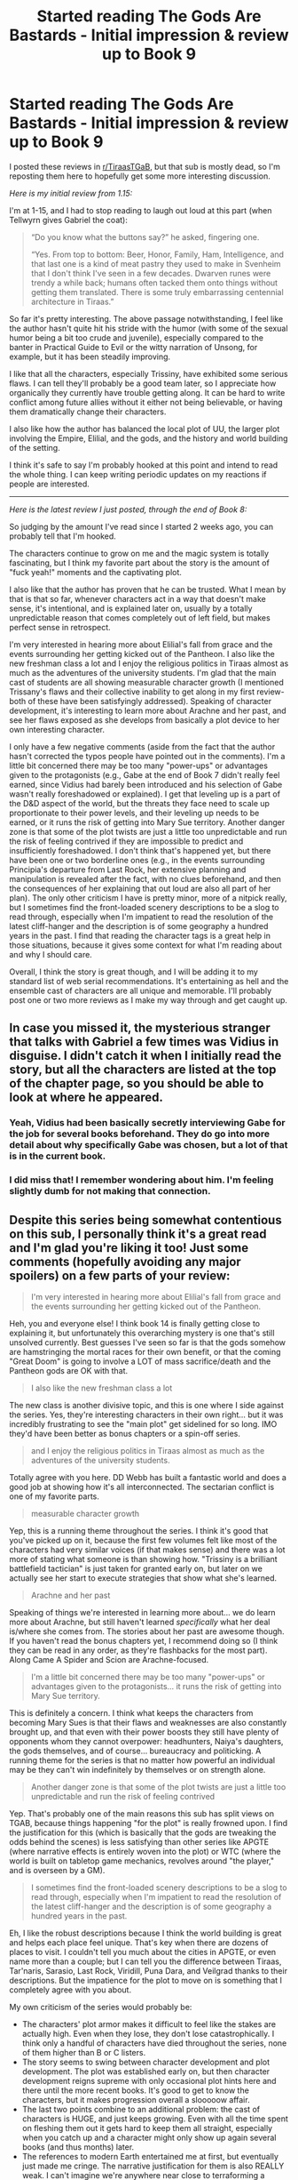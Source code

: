 #+TITLE: Started reading The Gods Are Bastards - Initial impression & review up to Book 9

* Started reading The Gods Are Bastards - Initial impression & review up to Book 9
:PROPERTIES:
:Author: pizzahotdoglover
:Score: 25
:DateUnix: 1532496637.0
:DateShort: 2018-Jul-25
:END:
I posted these reviews in [[/r/TiraasTGaB][r/TiraasTGaB]], but that sub is mostly dead, so I'm reposting them here to hopefully get some more interesting discussion.

/Here is my initial review from 1.15:/

I'm at 1-15, and I had to stop reading to laugh out loud at this part (when Tellwyrn gives Gabriel the coat):

#+begin_quote
  “Do you know what the buttons say?” he asked, fingering one.

  “Yes. From top to bottom: Beer, Honor, Family, Ham, Intelligence, and that last one is a kind of meat pastry they used to make in Svenheim that I don't think I've seen in a few decades. Dwarven runes were trendy a while back; humans often tacked them onto things without getting them translated. There is some truly embarrassing centennial architecture in Tiraas.”
#+end_quote

So far it's pretty interesting. The above passage notwithstanding, I feel like the author hasn't quite hit his stride with the humor (with some of the sexual humor being a bit too crude and juvenile), especially compared to the banter in Practical Guide to Evil or the witty narration of Unsong, for example, but it has been steadily improving.

I like that all the characters, especially Trissiny, have exhibited some serious flaws. I can tell they'll probably be a good team later, so I appreciate how organically they currently have trouble getting along. It can be hard to write conflict among future allies without it either not being believable, or having them dramatically change their characters.

I also like how the author has balanced the local plot of UU, the larger plot involving the Empire, Elilial, and the gods, and the history and world building of the setting.

I think it's safe to say I'm probably hooked at this point and intend to read the whole thing. I can keep writing periodic updates on my reactions if people are interested.

--------------

/Here is the latest review I just posted, through the end of Book 8:/

So judging by the amount I've read since I started 2 weeks ago, you can probably tell that I'm hooked.

The characters continue to grow on me and the magic system is totally fascinating, but I think my favorite part about the story is the amount of "fuck yeah!" moments and the captivating plot.

I also like that the author has proven that he can be trusted. What I mean by that is that so far, whenever characters act in a way that doesn't make sense, it's intentional, and is explained later on, usually by a totally unpredictable reason that comes completely out of left field, but makes perfect sense in retrospect.

I'm very interested in hearing more about Elilial's fall from grace and the events surrounding her getting kicked out of the Pantheon. I also like the new freshman class a lot and I enjoy the religious politics in Tiraas almost as much as the adventures of the university students. I'm glad that the main cast of students are all showing measurable character growth (I mentioned Trissany's flaws and their collective inability to get along in my first review- both of these have been satisfyingly addressed). Speaking of character development, it's interesting to learn more about Arachne and her past, and see her flaws exposed as she develops from basically a plot device to her own interesting character.

I only have a few negative comments (aside from the fact that the author hasn't corrected the typos people have pointed out in the comments). I'm a little bit concerned there may be too many "power-ups" or advantages given to the protagonists (e.g., Gabe at the end of Book 7 didn't really feel earned, since Vidius had barely been introduced and his selection of Gabe wasn't really foreshadowed or explained). I get that leveling up is a part of the D&D aspect of the world, but the threats they face need to scale up proportionate to their power levels, and their leveling up needs to be earned, or it runs the risk of getting into Mary Sue territory. Another danger zone is that some of the plot twists are just a little too unpredictable and run the risk of feeling contrived if they are impossible to predict and insufficiently foreshadowed. I don't think that's happened yet, but there have been one or two borderline ones (e.g., in the events surrounding Principia's departure from Last Rock, her extensive planning and manipulation is revealed after the fact, with no clues beforehand, and then the consequences of her explaining that out loud are also all part of her plan). The only other criticism I have is pretty minor, more of a nitpick really, but I sometimes find the front-loaded scenery descriptions to be a slog to read through, especially when I'm impatient to read the resolution of the latest cliff-hanger and the description is of some geography a hundred years in the past. I find that reading the character tags is a great help in those situations, because it gives some context for what I'm reading about and why I should care.

Overall, I think the story is great though, and I will be adding it to my standard list of web serial recommendations. It's entertaining as hell and the ensemble cast of characters are all unique and memorable. I'll probably post one or two more reviews as I make my way through and get caught up.


** In case you missed it, the mysterious stranger that talks with Gabriel a few times was Vidius in disguise. I didn't catch it when I initially read the story, but all the characters are listed at the top of the chapter page, so you should be able to look at where he appeared.
:PROPERTIES:
:Author: sicutumbo
:Score: 10
:DateUnix: 1532529845.0
:DateShort: 2018-Jul-25
:END:

*** Yeah, Vidius had been basically secretly interviewing Gabe for the job for several books beforehand. They do go into more detail about why specifically Gabe was chosen, but a lot of that is in the current book.
:PROPERTIES:
:Author: Mountebank
:Score: 5
:DateUnix: 1532532048.0
:DateShort: 2018-Jul-25
:END:


*** I did miss that! I remember wondering about him. I'm feeling slightly dumb for not making that connection.
:PROPERTIES:
:Author: pizzahotdoglover
:Score: 3
:DateUnix: 1532538772.0
:DateShort: 2018-Jul-25
:END:


** Despite this series being somewhat contentious on this sub, I personally think it's a great read and I'm glad you're liking it too! Just some comments (hopefully avoiding any major spoilers) on a few parts of your review:

#+begin_quote
  I'm very interested in hearing more about Elilial's fall from grace and the events surrounding her getting kicked out of the Pantheon.
#+end_quote

Heh, you and everyone else! I think book 14 is finally getting close to explaining it, but unfortunately this overarching mystery is one that's still unsolved currently. Best guesses I've seen so far is that the gods somehow are hamstringing the mortal races for their own benefit, or that the coming "Great Doom" is going to involve a LOT of mass sacrifice/death and the Pantheon gods are OK with that.

#+begin_quote
  I also like the new freshman class a lot
#+end_quote

The new class is another divisive topic, and this is one where I side against the series. Yes, they're interesting characters in their own right... but it was incredibly frustrating to see the "main plot" get sidelined for so long. IMO they'd have been better as bonus chapters or a spin-off series.

#+begin_quote
  and I enjoy the religious politics in Tiraas almost as much as the adventures of the university students.
#+end_quote

Totally agree with you here. DD Webb has built a fantastic world and does a good job at showing how it's all interconnected. The sectarian conflict is one of my favorite parts.

#+begin_quote
  measurable character growth
#+end_quote

Yep, this is a running theme throughout the series. I think it's good that you've picked up on it, because the first few volumes felt like most of the characters had very similar voices (if that makes sense) and there was a lot more of stating what someone is than showing how. "Trissiny is a brilliant battlefield tactician" is just taken for granted early on, but later on we actually see her start to execute strategies that show what she's learned.

#+begin_quote
  Arachne and her past
#+end_quote

Speaking of things we're interested in learning more about... we do learn more about Arachne, but still haven't learned /specifically/ what her deal is/where she comes from. The stories about her past are awesome though. If you haven't read the bonus chapters yet, I recommend doing so (I think they can be read in any order, as they're flashbacks for the most part). Along Came A Spider and Scion are Arachne-focused.

#+begin_quote
  I'm a little bit concerned there may be too many "power-ups" or advantages given to the protagonists... it runs the risk of getting into Mary Sue territory.
#+end_quote

This is definitely a concern. I think what keeps the characters from becoming Mary Sues is that their flaws and weaknesses are also constantly brought up, and that even with their power boosts they still have plenty of opponents whom they cannot overpower: headhunters, Naiya's daughters, the gods themselves, and of course... bureaucracy and politicking. A running theme for the series is that no matter how powerful an individual may be they can't win indefinitely by themselves or on strength alone.

#+begin_quote
  Another danger zone is that some of the plot twists are just a little too unpredictable and run the risk of feeling contrived
#+end_quote

Yep. That's probably one of the main reasons this sub has split views on TGAB, because things happening "for the plot" is really frowned upon. I find the justification for this (which is basically that the gods are tweaking the odds behind the scenes) is less satisfying than other series like APGTE (where narrative effects is entirely woven into the plot) or WTC (where the world is built on tabletop game mechanics, revolves around "the player," and is overseen by a GM).

#+begin_quote
  I sometimes find the front-loaded scenery descriptions to be a slog to read through, especially when I'm impatient to read the resolution of the latest cliff-hanger and the description is of some geography a hundred years in the past.
#+end_quote

Eh, I like the robust descriptions because I think the world building is great and helps each place feel unique. That's key when there are dozens of places to visit. I couldn't tell you much about the cities in APGTE, or even name more than a couple; but I can tell you the difference between Tiraas, Tar'naris, Sarasio, Last Rock, Viridill, Puna Dara, and Veilgrad thanks to their descriptions. But the impatience for the plot to move on is something that I completely agree with you about.

My own criticism of the series would probably be:

- The characters' plot armor makes it difficult to feel like the stakes are actually high. Even when they lose, they don't lose catastrophically. I think only a handful of characters have died throughout the series, none of them higher than B or C listers.
- The story seems to swing between character development and plot development. The plot was established early on, but then character development reigns supreme with only occasional plot hints here and there until the more recent books. It's good to get to know the characters, but it makes progression overall a slooooow affair.
- The last two points combine to an additional problem: the cast of characters is HUGE, and just keeps growing. Even with all the time spent on fleshing them out it gets hard to keep them all straight, especially when you catch up and a character might only show up again several books (and thus months) later.
- The references to modern Earth entertained me at first, but eventually just made me cringe. The narrative justification for them is also REALLY weak. I can't imagine we're anywhere near close to terraforming a planet or obtaining immortality, but even if we were a hundred+ years down the road, there's absolutely no chance that those people would be into World of Warcraft or Cowboy Bebop, and almost a negligible chance that they're into Star Wars or Lord of the Rings (all of these get direct references in the series). Self-inserts can be handled well, but these were not.

Most of the other criticisms I had originally were smoothed out or addressed as the series progressed. Unfortunately I feel like some new readers will get turned off by the early books before they can get into it. It's a shame, because it's a series I keep up with as new updated come out. Glad you like it too, OP!
:PROPERTIES:
:Author: AurelianoTampa
:Score: 5
:DateUnix: 1532529001.0
:DateShort: 2018-Jul-25
:END:

*** I've been reading the bonus chapters. The Along Came A Spider sections were actually what prompted my comment about Arachne.

#+begin_quote
  no matter how powerful an individual may be they can't win indefinitely by themselves or on strength alone.
#+end_quote

Arachne seems to get by on brute force fairly well so far haha but that is one of her explicit flaws. I loved Mary's criticism of her handling of the Aspen problem:

#+begin_quote
  “This is so you,” Mary mused, pacing in a circle around the frozen form of Aspen. “One cannot contest that it does the job. And all it cost was a staggering expense of power and the complete reordering of a small patch of reality.”
#+end_quote

I don't necessarily see my criticism as things happening "for the plot", just that the twists can be a bit /too/ unpredictable. For example, if it were revealed that Arachne was an alien wearing an elf mask who had been arranging events the whole time, then it were revealed that Avei actually created the aliens to fuck with Elilial, it'd be surprising, but poorly set up and ineffectively foreshadowed.

Regarding plot armor, I had noticed that unlike Wildbow's writing or PGTE, the protagonists tend to always win their main conflicts, and though they do suffer setbacks, they generally overcome them quickly, or turn them into victories.

Regarding the huge cast, yes I agree it can be annoying to start reading about brand new people when you want to find out about the people you know, but once they're integrated into the story, I'm glad to read about them. The cool thing about having a big cast of characters doing different stuff in different locations is that later on, it can be tons of fun when they meet, like seeing a cross-over episode.
:PROPERTIES:
:Author: pizzahotdoglover
:Score: 5
:DateUnix: 1532539902.0
:DateShort: 2018-Jul-25
:END:


*** u/CapnQwerty:
#+begin_quote
  The references to modern Earth entertained me at first, but eventually just made me cringe. The narrative justification for them is also REALLY weak. I can't imagine we're anywhere near close to terraforming a planet or obtaining immortality, but even if we were a hundred+ years down the road, there's absolutely no chance that those people would be into World of Warcraft or Cowboy Bebop, and almost a negligible chance that they're into Star Wars or Lord of the Rings (all of these get direct references in the series). Self-inserts can be handled well, but these were not.
#+end_quote

As a counterpoint: lots of people still study and enjoy stories, myths, and plays from ancient Greece, most of which are over 2000 years old.

I don't think the elder gods being into rl-modern pop-culture stuff is all that unbelievable.
:PROPERTIES:
:Author: CapnQwerty
:Score: 2
:DateUnix: 1532567722.0
:DateShort: 2018-Jul-26
:END:

**** I can suspend disbelief to an extent (for example, with SW or LOTR), but do you honestly believe people a century + from now will have a collection of Cowboy Bebop that they love enough to upload it as a cultural archive?

Some modern references are done well. The Drizzt reference in an early book is great. Light sabers (and their moral questions) are really great too. I giggled at references to Azeroth... But that was the point where the wheels fell off. The anime references, especially with the Sifan references that are blatantly Japanese, just made me roll my eyes. I like anime and nerd pop culture references, but to use another pop culture phrase, the last few jumped the shark.
:PROPERTIES:
:Author: AurelianoTampa
:Score: 7
:DateUnix: 1532570620.0
:DateShort: 2018-Jul-26
:END:

***** u/Lugnut1206:
#+begin_quote
  I can suspend disbelief to an extent (for example, with SW or LOTR), but do you honestly believe people a century + from now will have a collection of Cowboy Bebop that they love enough to upload it as a cultural archive?
#+end_quote

I'm not into bebop personally, but I know it's literally one of the most loved anime in recent history... I wouldn't be shocked if it survives longer than it feels like it should

I agree with the rest though, pros /and/ cons.
:PROPERTIES:
:Author: Lugnut1206
:Score: 4
:DateUnix: 1532734334.0
:DateShort: 2018-Jul-28
:END:


** I really disliked how rapidly it switched pov characters.
:PROPERTIES:
:Author: josephwdye
:Score: 7
:DateUnix: 1532497742.0
:DateShort: 2018-Jul-25
:END:

*** Throughout, you mean? I don't mind that so much. I think it's good to get various perspectives, and it's necessary when the story takes place across such a wide area.
:PROPERTIES:
:Author: pizzahotdoglover
:Score: 10
:DateUnix: 1532497835.0
:DateShort: 2018-Jul-25
:END:

**** It's less of an issue in binge reading than it is week-to-week, where rapid switches through four sets of characters mean you only get to see progress on a storyline once a month.

Once you catch up, I'd advise setting aside the story for long periods and reading a batch of chapters all at once. I think TGAB is a story that suffers from from being published in web-serial format. It would be better as a series of books.
:PROPERTIES:
:Author: GeeJo
:Score: 9
:DateUnix: 1532520484.0
:DateShort: 2018-Jul-25
:END:

***** I agree with you here; the plot advancement slows to almost a halt in some books because of the constant switching from group to group. I think this is something the author acknowledged as being a problem, because book 14 has so far focused almost entirely on just the paladins. The plot, in return, seems to be moving ahead at quite a brisk pace. It's pretty refreshing!
:PROPERTIES:
:Author: AurelianoTampa
:Score: 4
:DateUnix: 1532523575.0
:DateShort: 2018-Jul-25
:END:


***** Yup, I haven't read any of the current volume, I finished volume 13 and said, "alright I need a break because these books are exhausting, and this next volume is going to be hectic AF based on that cliffhanger" and just put it down, I'm waiting till volume 14 is done before I pick it back up.
:PROPERTIES:
:Author: signspace13
:Score: 2
:DateUnix: 1532523913.0
:DateShort: 2018-Jul-25
:END:


***** I can definitely see that. Even binge reading it, there are plenty of times when I'm impatient to get back to the main cast.
:PROPERTIES:
:Author: pizzahotdoglover
:Score: 1
:DateUnix: 1532539989.0
:DateShort: 2018-Jul-25
:END:


*** The first few volumes are /much/ weaker in my opinion, the author tried to pull off more than he could handle and kind of dropped the ball, Prin's plot, the continuous sexual innuendo, and the fact that he tries to jam like 17 characters down our throats in 10 chapters. After those it just keeps getting better, finally finally catching stride in Sarasio and stays at a pretty good peak from there.
:PROPERTIES:
:Author: signspace13
:Score: 5
:DateUnix: 1532523750.0
:DateShort: 2018-Jul-25
:END:


** Do you feel that the accusations of non-rationality are a problem? I'm thinking of starting reading this, but inconsistent world or story issues are a real deal-breaker to me.
:PROPERTIES:
:Author: mojojo46
:Score: 2
:DateUnix: 1532533007.0
:DateShort: 2018-Jul-25
:END:

*** u/pizzahotdoglover:
#+begin_quote
  Do you feel that the acquisitions of non-rationality are a problem?
#+end_quote

I'm not sure exactly what you mean here, but addressing your second point, I don't think there are any inconsistent world or story issues, aside from the areas I mentioned in my criticism, and those I considered more potential for issues rather than actual issues.

If you're asking would TGAB pass [[/r/rational][r/rational]]'s strictest purity test? Probably not, but it's a fun story that makes sense when you read it, and so far at least, it's definitely worth the time investment.
:PROPERTIES:
:Author: pizzahotdoglover
:Score: 4
:DateUnix: 1532539208.0
:DateShort: 2018-Jul-25
:END:

**** Well, I don't expect most stories to pass the strictest rational purity test. For instance PGtE isn't super rational, but it's still a quite good story with reasonable semi-rationality in the writing.

What I'm referring to is things that break the consistency of the story and the world. For example, characters who have huge power-ups or abilities that they show once... and then never use again, despite how well those powers would solve the problems they face. A lot of fantasy suffers from this in particular, as the writer often feels free to pen in fantastical solutions to challenges without careful thought as to how those solutions change later plot points or the makeup of the world itself.
:PROPERTIES:
:Author: mojojo46
:Score: 2
:DateUnix: 1532559911.0
:DateShort: 2018-Jul-26
:END:

***** So far (halfway through Book 9), there haven't been any immersion breaking inconsistencies or plot holes. To the extent that characters refrain from using their full power, there have been well-supported in-story reasons that fully explain that. Nothing like, say, Harry Potter, where the spells from the later books (that the adults presumably knew) could easily solve all the conflicts of the earlier books or other plot holes like that.
:PROPERTIES:
:Author: pizzahotdoglover
:Score: 3
:DateUnix: 1532560189.0
:DateShort: 2018-Jul-26
:END:

****** Ok, that's good to hear. I think I'll give it a shot! Thanks for your recommendation and review here.
:PROPERTIES:
:Author: mojojo46
:Score: 3
:DateUnix: 1532563711.0
:DateShort: 2018-Jul-26
:END:

******* Post something once you've read some!
:PROPERTIES:
:Author: pizzahotdoglover
:Score: 2
:DateUnix: 1532564888.0
:DateShort: 2018-Jul-26
:END:


** I recently started reading this as well. I'm currently midway through book 3, however I feel like i'm asking myself why am I reading this. The story so far has given me 0 reason to care about these characters and what they do. The only character i am semi interested in is Gabe. I seem to be skipping chapters and seemingly missing nothing of importance...I feel like dropping it at this point.
:PROPERTIES:
:Author: spitfirev3
:Score: 2
:DateUnix: 1532607293.0
:DateShort: 2018-Jul-26
:END:

*** Well, not every story is for everyone. If you're asking if the "main story" will start soon, I think the answer is probably no. To the extent that one exists, it's probably the story of the gods' history and Elilial's current play. We do continue to get hints, but by Book 9 (and even current, I understand) those hints are all we have. Lots of interesting development does happen with Gabe and other characters, but the story itself will continue to stay about on that level for a while yet.

Maybe someone else who has read more will have some better insight. I just ask that they tag any spoilers outside the scope of this thread.
:PROPERTIES:
:Author: pizzahotdoglover
:Score: 1
:DateUnix: 1532630661.0
:DateShort: 2018-Jul-26
:END:
